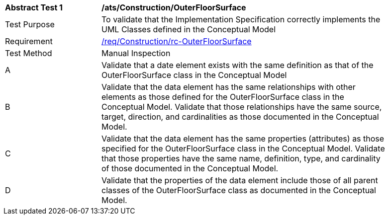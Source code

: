 [[ats_Construction_OuterFloorSurface]]
[width="90%",cols="2,6a"]
|===
^|*Abstract Test {counter:ats-id}* |*/ats/Construction/OuterFloorSurface* 
^|Test Purpose |To validate that the Implementation Specification correctly implements the UML Classes defined in the Conceptual Model
^|Requirement |<<req_Construction_OuterFloorSurface,/req/Construction/rc-OuterFloorSurface>>
^|Test Method |Manual Inspection
^|A |Validate that a date element exists with the same definition as that of the OuterFloorSurface class in the Conceptual Model 
^|B |Validate that the data element has the same relationships with other elements as those defined for the OuterFloorSurface class in the Conceptual Model. Validate that those relationships have the same source, target, direction, and cardinalities as those documented in the Conceptual Model.
^|C |Validate that the data element has the same properties (attributes) as those specified for the OuterFloorSurface class in the Conceptual Model. Validate that those properties have the same name, definition, type, and cardinality of those documented in the Conceptual Model.
^|D |Validate that the properties of the data element include those of all parent classes of the OuterFloorSurface class as documented in the Conceptual Model.  
|===
